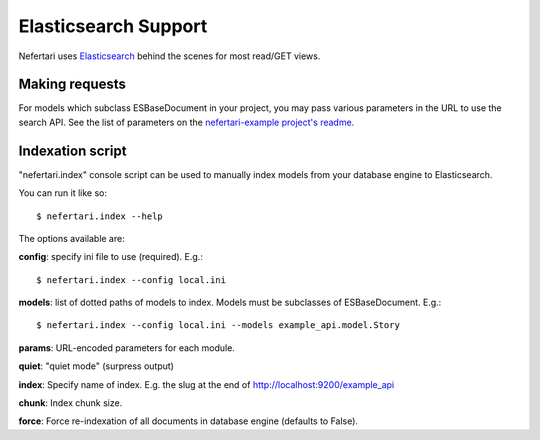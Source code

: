 Elasticsearch Support
=====================

Nefertari uses `Elasticsearch <https://www.elastic.co/products/elasticsearch>`_ behind the scenes for most read/GET views.

Making requests
---------------

For models which subclass ESBaseDocument in your project, you may pass various  parameters in the URL to use the search API. See the list of parameters on the `nefertari-example project's readme <https://github.com/brandicted/nefertari-example>`_.


Indexation script
-----------------

"nefertari.index" console script can be used to manually index models from your database engine to Elasticsearch.

You can run it like so::

    $ nefertari.index --help

The options available are:

**config**: specify ini file to use (required). E.g.::

    $ nefertari.index --config local.ini

**models**: list of dotted paths of models to index. Models must be subclasses of ESBaseDocument.  E.g.::

    $ nefertari.index --config local.ini --models example_api.model.Story

**params**: URL-encoded parameters for each module.

**quiet**: "quiet mode" (surpress output)

**index**: Specify name of index. E.g. the slug at the end of http://localhost:9200/example_api

**chunk**: Index chunk size.

**force**: Force re-indexation of all documents in database engine (defaults to False).